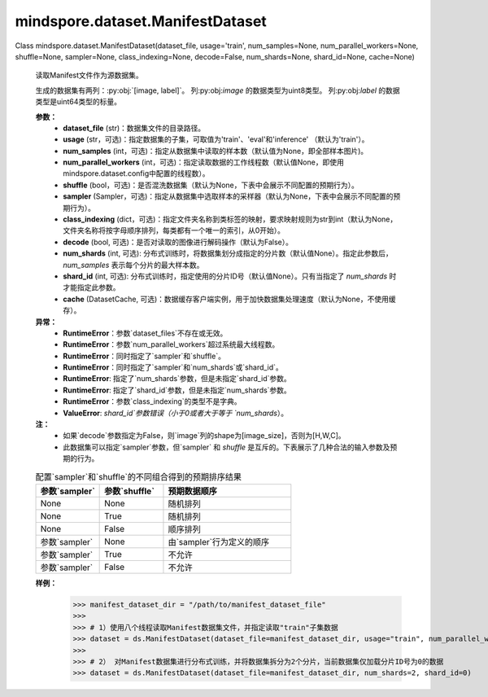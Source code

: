 ﻿mindspore.dataset.ManifestDataset
==================================

Class mindspore.dataset.ManifestDataset(dataset_file, usage='train', num_samples=None, num_parallel_workers=None, shuffle=None, sampler=None, class_indexing=None, decode=False, num_shards=None, shard_id=None, cache=None)

    读取Manifest文件作为源数据集。

    生成的数据集有两列：:py:obj:`[image, label]`。
    列:py:obj:`image` 的数据类型为uint8类型。
    列:py:obj:`label` 的数据类型是uint64类型的标量。

    **参数：**
        - **dataset_file** (str)：数据集文件的目录路径。
        - **usage** (str，可选)：指定数据集的子集，可取值为'train'、'eval'和'inference' （默认为'train'）。
        - **num_samples** (int，可选)：指定从数据集中读取的样本数（默认值为None，即全部样本图片)。
        - **num_parallel_workers** (int，可选)：指定读取数据的工作线程数（默认值None，即使用mindspore.dataset.config中配置的线程数）。
        - **shuffle** (bool，可选)：是否混洗数据集（默认为None，下表中会展示不同配置的预期行为）。
        - **sampler** (Sampler，可选)：指定从数据集中选取样本的采样器（默认为None，下表中会展示不同配置的预期行为）。
        - **class_indexing** (dict，可选)：指定文件夹名称到类标签的映射，要求映射规则为str到int（默认为None，文件夹名称将按字母顺序排列，每类都有一个唯一的索引，从0开始）。
        - **decode** (bool, 可选)：是否对读取的图像进行解码操作（默认为False）。
        - **num_shards** (int, 可选): 分布式训练时，将数据集划分成指定的分片数（默认值None）。指定此参数后，`num_samples` 表示每个分片的最大样本数。
        - **shard_id** (int, 可选): 分布式训练时，指定使用的分片ID号（默认值None）。只有当指定了 `num_shards` 时才能指定此参数。
        - **cache** (DatasetCache, 可选)：数据缓存客户端实例，用于加快数据集处理速度（默认为None，不使用缓存）。

    **异常：**
        - **RuntimeError**：参数`dataset_files`不存在或无效。
        - **RuntimeError**：参数`num_parallel_workers`超过系统最大线程数。
        - **RuntimeError**：同时指定了`sampler`和`shuffle`。
        - **RuntimeError**：同时指定了`sampler`和`num_shards`或`shard_id`。
        - **RuntimeError**: 指定了`num_shards`参数，但是未指定`shard_id`参数。
        - **RuntimeError**: 指定了`shard_id`参数，但是未指定`num_shards`参数。
        - **RuntimeError**：参数`class_indexing`的类型不是字典。
        - **ValueError**: `shard_id`参数错误（小于0或者大于等于 `num_shards`）。

    **注：**
        - 如果`decode`参数指定为False，则`image`列的shape为[image_size]，否则为[H,W,C]。
        - 此数据集可以指定`sampler`参数，但`sampler` 和 `shuffle` 是互斥的。下表展示了几种合法的输入参数及预期的行为。

    .. list-table:: 配置`sampler`和`shuffle`的不同组合得到的预期排序结果
       :widths: 25 25 50
       :header-rows: 1

       * - 参数`sampler`
         - 参数`shuffle`
         - 预期数据顺序
       * - None
         - None
         - 随机排列
       * - None
         - True
         - 随机排列
       * - None
         - False
         - 顺序排列
       * - 参数`sampler`
         - None
         - 由`sampler`行为定义的顺序
       * - 参数`sampler`
         - True
         - 不允许
       * - 参数`sampler`
         - False
         - 不允许

    **样例：**
        >>> manifest_dataset_dir = "/path/to/manifest_dataset_file"
        >>>
        >>> # 1）使用八个线程读取Manifest数据集文件，并指定读取"train"子集数据
        >>> dataset = ds.ManifestDataset(dataset_file=manifest_dataset_dir, usage="train", num_parallel_workers=8)
        >>>
        >>> # 2） 对Manifest数据集进行分布式训练，并将数据集拆分为2个分片，当前数据集仅加载分片ID号为0的数据
        >>> dataset = ds.ManifestDataset(dataset_file=manifest_dataset_dir, num_shards=2, shard_id=0)
